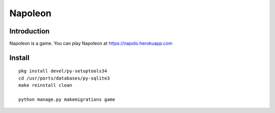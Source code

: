
==========
 Napoleon
==========

Introduction
============
Napoleon is a game.
You can play Napoleon at https://napolo.herokuapp.com

Install
=======
::

   pkg install devel/py-setuptools34
   cd /usr/ports/databases/py-sqlite3   
   make reinstall clean

   python manage.py makemigrations game
